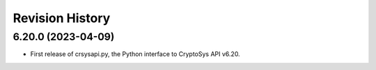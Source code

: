 Revision History
-----------------

6.20.0 (2023-04-09)
^^^^^^^^^^^^^^^^^^^

* First release of crsysapi.py, the Python interface to CryptoSys API v6.20.
